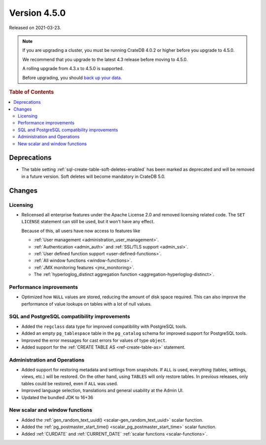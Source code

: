 .. _version_4.5.0:

=============
Version 4.5.0
=============

Released on 2021-03-23.

.. NOTE::

    If you are upgrading a cluster, you must be running CrateDB 4.0.2 or higher
    before you upgrade to 4.5.0.

    We recommend that you upgrade to the latest 4.3 release before moving to
    4.5.0.

    A rolling upgrade from 4.3.x to 4.5.0 is supported.

    Before upgrading, you should `back up your data`_.

.. _back up your data: https://crate.io/docs/crate/reference/en/latest/admin/snapshots.html



.. rubric:: Table of Contents

.. contents::
   :local:


Deprecations
============

- The table setting :ref:`sql-create-table-soft-deletes-enabled` has been
  marked as deprecated and will be removed in a future version. Soft deletes
  will become mandatory in CrateDB 5.0.


Changes
=======


Licensing
---------

- Relicensed all enterprise features under the Apache License 2.0 and removed
  licensing related code. The ``SET LICENSE`` statement can still be used, but
  it won't have any effect.

  Because of this, all users have now access to features like

  - :ref:`User management <administration_user_management>`.
  - :ref:`Authentication <admin_auth>` and :ref:`SSL/TLS support <admin_ssl>`.
  - :ref:`User defined function support <user-defined-functions>`.
  - :ref:`All window functions <window-functions>`.
  - :ref:`JMX monitoring features <jmx_monitoring>`.
  - The :ref:`hyperloglog_distinct aggregation function <aggregation-hyperloglog-distinct>`.


Performance improvements
------------------------

- Optimized how ``NULL`` values are stored, reducing the amount of disk space
  required. This can also improve the performance of value lookups on tables
  with a lot of null values.


SQL and PostgreSQL compatibility improvements
---------------------------------------------


- Added the ``regclass`` data type for improved compatibility with PostgreSQL
  tools.

- Added an empty ``pg_tablespace`` table in the ``pg_catalog`` schema for
  improved support for PostgreSQL tools.

- Improved the error messages for cast errors for values of type ``object``.

- Added support for the :ref:`CREATE TABLE AS <ref-create-table-as>` statement.


Administration and Operations
-----------------------------

- Added support for restoring metadata and settings from snapshots.  If ``ALL``
  is used, everything (tables, settings, views, etc.) will be restored. On the
  other hand, using ``TABLES`` will only restore tables.  In previous releases,
  only tables could be restored, even if ``ALL`` was used.

- Improved language selection, translations and general usability at the
  Admin UI.

- Updated the bundled JDK to 16+36


New scalar and window functions
-------------------------------

- Added the :ref:`gen_random_text_uuid() <scalar-gen_random_text_uuid>` scalar
  function.

- Added the :ref:`pg_postmaster_start_time() <scalar_pg_postmaster_start_time>`
  scalar function.

- Added :ref:`CURDATE` and :ref:`CURRENT_DATE` :ref:`scalar functions
  <scalar-functions>`.

